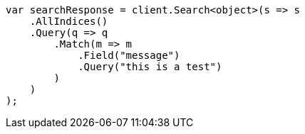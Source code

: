 // query-dsl/match-query.asciidoc:18

////
IMPORTANT NOTE
==============
This file is generated from method Line18 in https://github.com/elastic/elasticsearch-net/tree/master/src/Examples/Examples/QueryDsl/MatchQueryPage.cs#L9-L35.
If you wish to submit a PR to change this example, please change the source method above
and run dotnet run -- asciidoc in the ExamplesGenerator project directory.
////

[source, csharp]
----
var searchResponse = client.Search<object>(s => s
    .AllIndices()
    .Query(q => q
        .Match(m => m
            .Field("message")
            .Query("this is a test")
        )
    )
);
----
